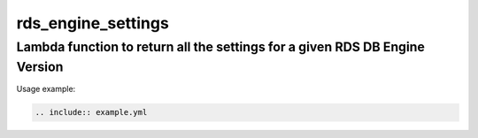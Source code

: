 rds_engine_settings
======

Lambda function to return all the settings for a given RDS DB Engine Version
-----

Usage example:

.. code-block:: yaml

   .. include:: example.yml

